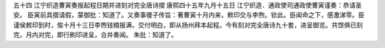 五十四 江宁织造曹寅奏报起程日期并进刻对完全唐诗摺 
康熙四十五年九月十五日 
江宁织造．通政使司通政使曹寅谨奏：恭请圣安。 
臣寅前具摺请假，蒙御批：知道了。又奏事傻子传旨：著曹寅十月内来，敕印交与李煦。钦此。臣闻命之下，感激涕零。臣谨侯敕印到时，俟十月十三日李煦钱粮报满，交付明白，即从扬州拜本起程。今有刻对完全唐诗九十套，进呈御览。共馀俱已刻完，月内对完，即行刷印进呈，合并奏闻。 
朱批：知道了。 